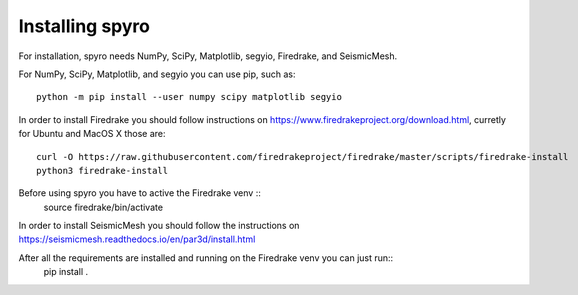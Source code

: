 Installing spyro
================

For installation, spyro needs NumPy, SciPy, Matplotlib, segyio, Firedrake, and SeismicMesh.

For NumPy, SciPy, Matplotlib, and segyio you can use pip, such as:
::
    python -m pip install --user numpy scipy matplotlib segyio

In order to install Firedrake you should follow instructions on https://www.firedrakeproject.org/download.html, curretly for Ubuntu and MacOS X those are:
::
    curl -O https://raw.githubusercontent.com/firedrakeproject/firedrake/master/scripts/firedrake-install
    python3 firedrake-install

Before using spyro you have to active the Firedrake venv ::
    source firedrake/bin/activate

In order to install SeismicMesh you should follow the instructions on https://seismicmesh.readthedocs.io/en/par3d/install.html

After all the requirements are installed and running on the Firedrake venv you can just run::
    pip install .
